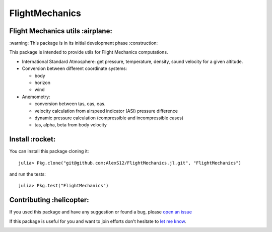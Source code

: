 FlightMechanics
===============
.. |travisci| image:: https://travis-ci.org/AlexS12/FlightMechanics.jl.svg?branch=master
    :target: https://travis-ci.org/AlexS12/FlightMechanics.jl

.. |license| image:: https://img.shields.io/badge/license-MIT-blue.svg?style=flat-square
   :target: https://github.com/AlexS12/FlightMechanics.jl/blob/master/LICENSE.md
   
.. |codecov| image:: https://codecov.io/gh/AlexS12/FlightMechanics.jl/branch/master/graph/badge.svg
  :target: https://codecov.io/gh/AlexS12/FlightMechanics.jl
  
.. |docs| image:: https://img.shields.io/badge/docs-latest-brightgreen.svg?style=flat-square
   :target: https://alexs12.github.io/FlightMechanics.jl/latest/
   
.. |logo| image:: https://github.com/AlexS12/FlightMechanics.jl/blob/master/docs/src/logo.png
   :target: https://github.com/AlexS12/FlightMechanics.jl/blob/master/docs/src/logo.png
   
|license| |docs| |travisci| |codecov| 

|logo|

Flight Mechanics utils :airplane:
---------------------------------

\:warning: This package is in its initial development phase :construction:

This package is intended to provide utils for Flight Mechanics computations.

* International Standard Atmosphere: get pressure, temperature, density, sound velocity for a given altitude.

* Conversion between different coordinate systems:

  * body
  * horizon
  * wind
  
* Anemometry:

  * conversion between tas, cas, eas.
  * velocity calculation from airspeed indicator (ASI) pressure difference
  * dynamic pressure calculation (compressible and incompressible cases)
  * tas, alpha, beta from body velocity

Install :rocket:
----------------

You can install this package cloning it::

  julia> Pkg.clone("git@github.com:AlexS12/FlightMechanics.jl.git", "FlightMechanics")

and run the tests::

  julia> Pkg.test("FlightMechanics")


Contributing :helicopter:
--------------------------

If you used this package and have any suggestion or found a bug, please `open an issue`_

.. _open an issue: https://github.com/AlexS12/FlightMechanics.jl/issues

If this package is useful for you and want to join efforts don't hesitate to `let me know`_.

.. _let me know: https://github.com/AlexS12

|Ask Me Anything !| |Open Source Love svg2|

.. |Open Source Love svg2| image:: https://badges.frapsoft.com/os/v2/open-source.svg?v=103
   :target: https://github.com/ellerbrock/open-source-badges/
   
.. |Ask Me Anything !| image:: https://img.shields.io/badge/Ask%20me-anything-1abc9c.svg
   :target: https://github.com/AlexS12
